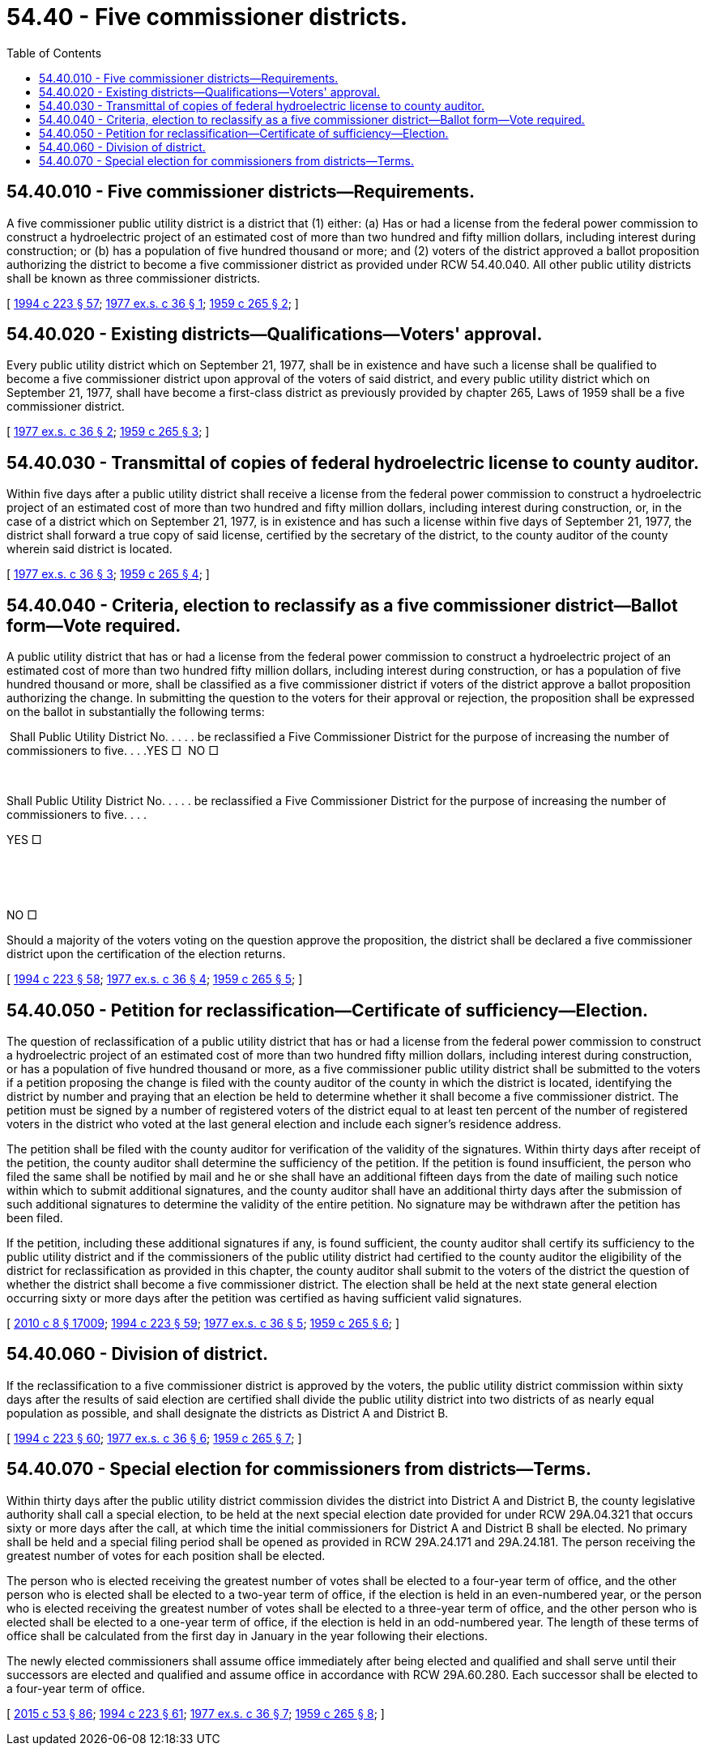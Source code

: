 = 54.40 - Five commissioner districts.
:toc:

== 54.40.010 - Five commissioner districts—Requirements.
A five commissioner public utility district is a district that (1) either: (a) Has or had a license from the federal power commission to construct a hydroelectric project of an estimated cost of more than two hundred and fifty million dollars, including interest during construction; or (b) has a population of five hundred thousand or more; and (2) voters of the district approved a ballot proposition authorizing the district to become a five commissioner district as provided under RCW 54.40.040. All other public utility districts shall be known as three commissioner districts.

[ http://lawfilesext.leg.wa.gov/biennium/1993-94/Pdf/Bills/Session%20Laws/House/2278-S.SL.pdf?cite=1994%20c%20223%20§%2057[1994 c 223 § 57]; http://leg.wa.gov/CodeReviser/documents/sessionlaw/1977ex1c36.pdf?cite=1977%20ex.s.%20c%2036%20§%201[1977 ex.s. c 36 § 1]; http://leg.wa.gov/CodeReviser/documents/sessionlaw/1959c265.pdf?cite=1959%20c%20265%20§%202[1959 c 265 § 2]; ]

== 54.40.020 - Existing districts—Qualifications—Voters' approval.
Every public utility district which on September 21, 1977, shall be in existence and have such a license shall be qualified to become a five commissioner district upon approval of the voters of said district, and every public utility district which on September 21, 1977, shall have become a first-class district as previously provided by chapter 265, Laws of 1959 shall be a five commissioner district.

[ http://leg.wa.gov/CodeReviser/documents/sessionlaw/1977ex1c36.pdf?cite=1977%20ex.s.%20c%2036%20§%202[1977 ex.s. c 36 § 2]; http://leg.wa.gov/CodeReviser/documents/sessionlaw/1959c265.pdf?cite=1959%20c%20265%20§%203[1959 c 265 § 3]; ]

== 54.40.030 - Transmittal of copies of federal hydroelectric license to county auditor.
Within five days after a public utility district shall receive a license from the federal power commission to construct a hydroelectric project of an estimated cost of more than two hundred and fifty million dollars, including interest during construction, or, in the case of a district which on September 21, 1977, is in existence and has such a license within five days of September 21, 1977, the district shall forward a true copy of said license, certified by the secretary of the district, to the county auditor of the county wherein said district is located.

[ http://leg.wa.gov/CodeReviser/documents/sessionlaw/1977ex1c36.pdf?cite=1977%20ex.s.%20c%2036%20§%203[1977 ex.s. c 36 § 3]; http://leg.wa.gov/CodeReviser/documents/sessionlaw/1959c265.pdf?cite=1959%20c%20265%20§%204[1959 c 265 § 4]; ]

== 54.40.040 - Criteria, election to reclassify as a five commissioner district—Ballot form—Vote required.
A public utility district that has or had a license from the federal power commission to construct a hydroelectric project of an estimated cost of more than two hundred fifty million dollars, including interest during construction, or has a population of five hundred thousand or more, shall be classified as a five commissioner district if voters of the district approve a ballot proposition authorizing the change. In submitting the question to the voters for their approval or rejection, the proposition shall be expressed on the ballot in substantially the following terms:

 Shall Public Utility District No. . . . . be reclassified a Five Commissioner District for the purpose of increasing the number of commissioners to five. . . .YES □  NO □

 

Shall Public Utility District No. . . . . be reclassified a Five Commissioner District for the purpose of increasing the number of commissioners to five. . . .

YES □

 

 

NO □

Should a majority of the voters voting on the question approve the proposition, the district shall be declared a five commissioner district upon the certification of the election returns.

[ http://lawfilesext.leg.wa.gov/biennium/1993-94/Pdf/Bills/Session%20Laws/House/2278-S.SL.pdf?cite=1994%20c%20223%20§%2058[1994 c 223 § 58]; http://leg.wa.gov/CodeReviser/documents/sessionlaw/1977ex1c36.pdf?cite=1977%20ex.s.%20c%2036%20§%204[1977 ex.s. c 36 § 4]; http://leg.wa.gov/CodeReviser/documents/sessionlaw/1959c265.pdf?cite=1959%20c%20265%20§%205[1959 c 265 § 5]; ]

== 54.40.050 - Petition for reclassification—Certificate of sufficiency—Election.
The question of reclassification of a public utility district that has or had a license from the federal power commission to construct a hydroelectric project of an estimated cost of more than two hundred fifty million dollars, including interest during construction, or has a population of five hundred thousand or more, as a five commissioner public utility district shall be submitted to the voters if a petition proposing the change is filed with the county auditor of the county in which the district is located, identifying the district by number and praying that an election be held to determine whether it shall become a five commissioner district. The petition must be signed by a number of registered voters of the district equal to at least ten percent of the number of registered voters in the district who voted at the last general election and include each signer's residence address.

The petition shall be filed with the county auditor for verification of the validity of the signatures. Within thirty days after receipt of the petition, the county auditor shall determine the sufficiency of the petition. If the petition is found insufficient, the person who filed the same shall be notified by mail and he or she shall have an additional fifteen days from the date of mailing such notice within which to submit additional signatures, and the county auditor shall have an additional thirty days after the submission of such additional signatures to determine the validity of the entire petition. No signature may be withdrawn after the petition has been filed.

If the petition, including these additional signatures if any, is found sufficient, the county auditor shall certify its sufficiency to the public utility district and if the commissioners of the public utility district had certified to the county auditor the eligibility of the district for reclassification as provided in this chapter, the county auditor shall submit to the voters of the district the question of whether the district shall become a five commissioner district. The election shall be held at the next state general election occurring sixty or more days after the petition was certified as having sufficient valid signatures.

[ http://lawfilesext.leg.wa.gov/biennium/2009-10/Pdf/Bills/Session%20Laws/Senate/6239-S.SL.pdf?cite=2010%20c%208%20§%2017009[2010 c 8 § 17009]; http://lawfilesext.leg.wa.gov/biennium/1993-94/Pdf/Bills/Session%20Laws/House/2278-S.SL.pdf?cite=1994%20c%20223%20§%2059[1994 c 223 § 59]; http://leg.wa.gov/CodeReviser/documents/sessionlaw/1977ex1c36.pdf?cite=1977%20ex.s.%20c%2036%20§%205[1977 ex.s. c 36 § 5]; http://leg.wa.gov/CodeReviser/documents/sessionlaw/1959c265.pdf?cite=1959%20c%20265%20§%206[1959 c 265 § 6]; ]

== 54.40.060 - Division of district.
If the reclassification to a five commissioner district is approved by the voters, the public utility district commission within sixty days after the results of said election are certified shall divide the public utility district into two districts of as nearly equal population as possible, and shall designate the districts as District A and District B.

[ http://lawfilesext.leg.wa.gov/biennium/1993-94/Pdf/Bills/Session%20Laws/House/2278-S.SL.pdf?cite=1994%20c%20223%20§%2060[1994 c 223 § 60]; http://leg.wa.gov/CodeReviser/documents/sessionlaw/1977ex1c36.pdf?cite=1977%20ex.s.%20c%2036%20§%206[1977 ex.s. c 36 § 6]; http://leg.wa.gov/CodeReviser/documents/sessionlaw/1959c265.pdf?cite=1959%20c%20265%20§%207[1959 c 265 § 7]; ]

== 54.40.070 - Special election for commissioners from districts—Terms.
Within thirty days after the public utility district commission divides the district into District A and District B, the county legislative authority shall call a special election, to be held at the next special election date provided for under RCW 29A.04.321 that occurs sixty or more days after the call, at which time the initial commissioners for District A and District B shall be elected. No primary shall be held and a special filing period shall be opened as provided in RCW 29A.24.171 and 29A.24.181. The person receiving the greatest number of votes for each position shall be elected.

The person who is elected receiving the greatest number of votes shall be elected to a four-year term of office, and the other person who is elected shall be elected to a two-year term of office, if the election is held in an even-numbered year, or the person who is elected receiving the greatest number of votes shall be elected to a three-year term of office, and the other person who is elected shall be elected to a one-year term of office, if the election is held in an odd-numbered year. The length of these terms of office shall be calculated from the first day in January in the year following their elections.

The newly elected commissioners shall assume office immediately after being elected and qualified and shall serve until their successors are elected and qualified and assume office in accordance with RCW 29A.60.280. Each successor shall be elected to a four-year term of office.

[ http://lawfilesext.leg.wa.gov/biennium/2015-16/Pdf/Bills/Session%20Laws/House/1806-S.SL.pdf?cite=2015%20c%2053%20§%2086[2015 c 53 § 86]; http://lawfilesext.leg.wa.gov/biennium/1993-94/Pdf/Bills/Session%20Laws/House/2278-S.SL.pdf?cite=1994%20c%20223%20§%2061[1994 c 223 § 61]; http://leg.wa.gov/CodeReviser/documents/sessionlaw/1977ex1c36.pdf?cite=1977%20ex.s.%20c%2036%20§%207[1977 ex.s. c 36 § 7]; http://leg.wa.gov/CodeReviser/documents/sessionlaw/1959c265.pdf?cite=1959%20c%20265%20§%208[1959 c 265 § 8]; ]

